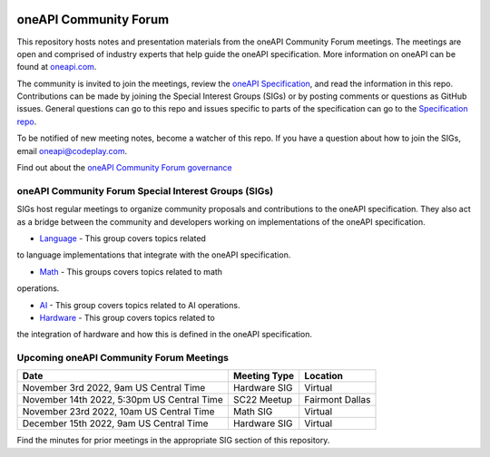 .. image:: https://github.com/oneapi-src/oneAPI-tab/actions/workflows/checks.yaml/badge.svg
   :target: https://github.com/oneapi-src/oneAPI-tab/actions

================================
 oneAPI Community Forum
================================

This repository hosts notes and presentation materials from the
oneAPI Community Forum meetings.  The meetings are open and comprised 
of industry experts that help guide the oneAPI specification.  More 
information on oneAPI can be found at `oneapi.com <https://oneapi.com>`__.

The community is invited to join the meetings, review
the `oneAPI Specification <https://spec.oneapi.com>`__, and read the 
information in this repo. Contributions can be made by joining the 
Special Interest Groups (SIGs) or by posting comments or questions as
GitHub issues. General questions can go to this repo and issues
specific to parts of the specification can go to the `Specification 
repo <https://github.com/oneapi-src/oneapi-spec>`__.

To be notified of new meeting notes, become a watcher of this repo. If
you have a question about how to join the SIGs, email 
`oneapi@codeplay.com <mailto:oneapi@codeplay.com>`__.

Find out about the `oneAPI Community Forum governance <organization>`__

oneAPI Community Forum Special Interest Groups (SIGs)
-----------------------------------------------------

SIGs host regular meetings to organize community proposals and 
contributions to the oneAPI specification. They also act as a bridge 
between the community and developers working on implementations of 
the oneAPI specification.

* `Language <tab-dpcpp-onedpl>`__ - This group covers topics related 
to language implementations that integrate with the oneAPI specification.

* `Math <tab-onemkl>`__ - This groups covers topics related to math 
operations. 

* `AI <tab-ai>`__ - This group covers topics related to AI operations.

* `Hardware <tab-level-zero>`__ - This group covers topics related to 
the integration of hardware and how this is defined in the oneAPI 
specification.

Upcoming oneAPI Community Forum Meetings
----------------------------------------

+--------------------------------------------+------------------+-------------------+
| Date                                       | Meeting Type     | Location          |
+============================================+==================+===================+
| November 3rd 2022, 9am US Central Time     | Hardware SIG     | Virtual           |
+--------------------------------------------+------------------+-------------------+
| November 14th 2022, 5:30pm US Central Time | SC22 Meetup      | Fairmont Dallas   |
+--------------------------------------------+------------------+-------------------+
| November 23rd 2022, 10am US Central Time   | Math SIG         | Virtual           |
+--------------------------------------------+------------------+-------------------+
| December 15th 2022, 9am US Central Time    | Hardware SIG     | Virtual           |
+--------------------------------------------+------------------+-------------------+

Find the minutes for prior meetings in the appropriate SIG section of this repository.